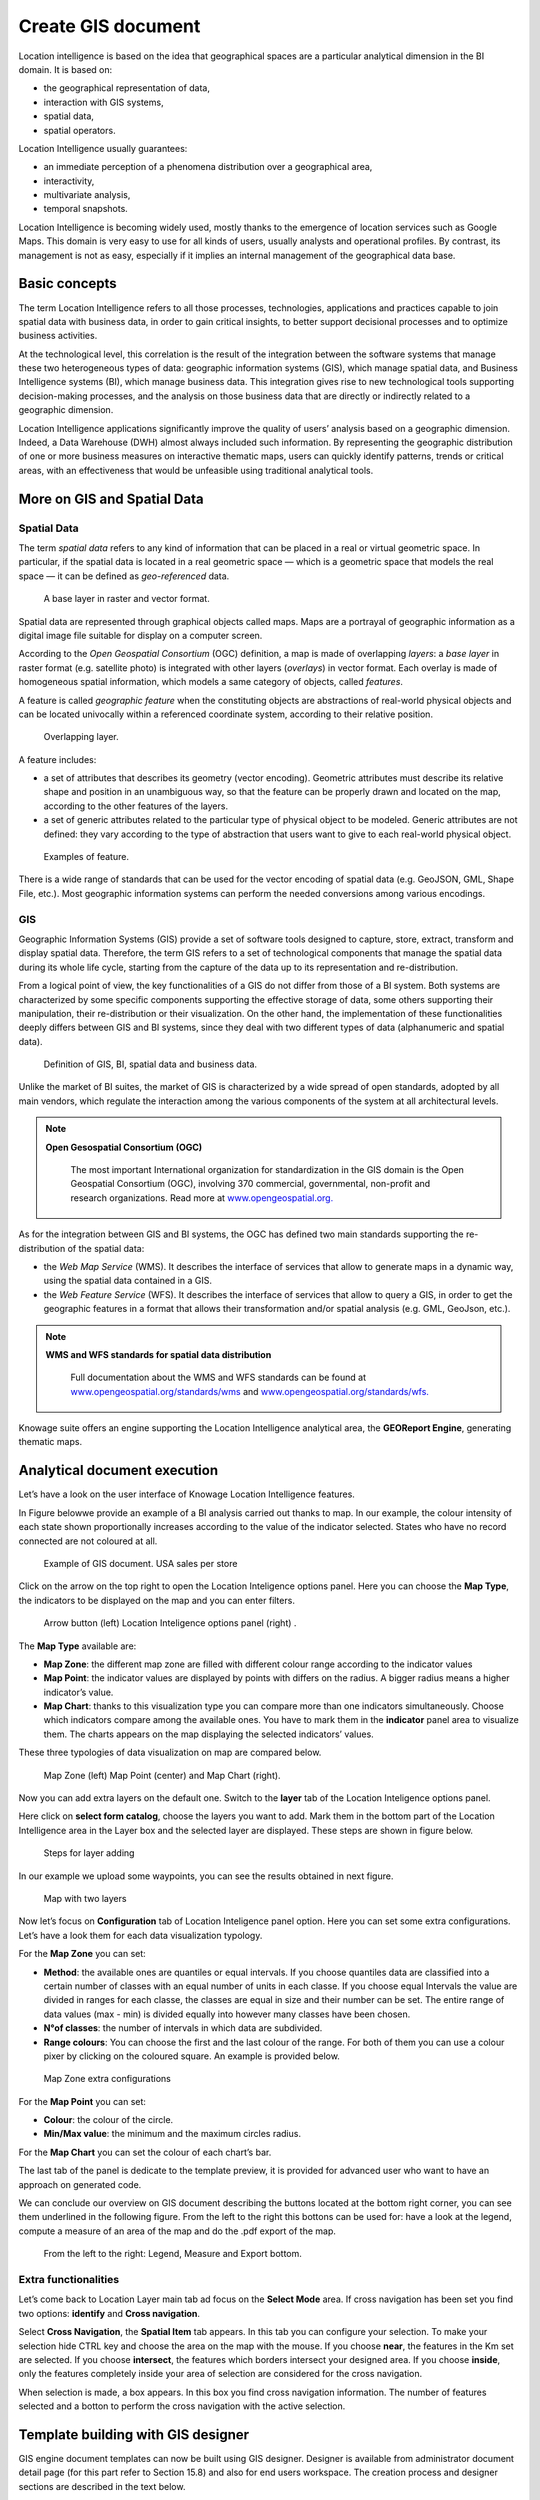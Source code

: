 Create GIS document
##############

Location intelligence is based on the idea that geographical spaces are a particular analytical dimension in the BI domain. It is based on:

-  the geographical representation of data,
-  interaction with GIS systems,
-  spatial data,
-  spatial operators.

Location Intelligence usually guarantees:

-  an immediate perception of a phenomena distribution over a geographical area,
-  interactivity, 
-  multivariate analysis,
-  temporal snapshots.

Location Intelligence is becoming widely used, mostly thanks to the emergence of location services such as Google Maps. This domain is very easy to use for all kinds of users, usually analysts and operational profiles. By contrast, its management is not as easy, especially if it implies an internal management of the geographical data base.

Basic concepts
-------------------

The term Location Intelligence refers to all those processes, technologies, applications and practices capable to join spatial data with business data, in order to gain critical insights, to better support decisional processes and to optimize business activities.

At the technological level, this correlation is the result of the integration between the software systems that manage these two heterogeneous types of data: geographic information systems (GIS), which manage spatial data, and Business Intelligence systems (BI), which manage business data. This integration gives rise to new technological tools supporting decision-making processes, and the analysis on those business data that are directly or indirectly related to a geographic dimension.

Location Intelligence applications significantly improve the quality of users’ analysis based on a geographic dimension. Indeed, a Data Warehouse (DWH) almost always included such information. By representing the geographic distribution of one or more business measures on interactive thematic maps, users can quickly identify patterns, trends or critical areas, with an effectiveness that would be unfeasible using traditional analytical tools.

More on GIS and Spatial Data
-----------------------------------

Spatial Data
~~~~~~~~~~~~

The term *spatial data* refers to any kind of information that can be placed in a real or virtual geometric space. In particular, if the spatial data is located in a real geometric space — which is a geometric space that models the real space — it can be defined as *geo-referenced* data.

.. figure:: media/image374.png

    A base layer in raster and vector format.

Spatial data are represented through graphical objects called maps. Maps are a portrayal of geographic information as a digital image file suitable for display on a computer screen.

According to the *Open Geospatial Consortium* (OGC) definition, a map is made of overlapping *layers*: a *base layer* in raster format (e.g. satellite photo) is integrated with other layers (*overlays*) in vector format. Each overlay is made of homogeneous spatial information, which models a same category of objects, called *features*.

A feature is called *geographic feature* when the constituting objects are abstractions of real-world physical objects and can be located univocally within a referenced coordinate system, according to their relative position.

.. figure:: media/image375.png

    Overlapping layer.

A feature includes:

-  a set of attributes that describes its geometry (vector encoding). Geometric attributes must describe its relative shape and position in an unambiguous way, so that the feature can be properly drawn and located on the map, according to the other features of the layers.
-  a set of generic attributes related to the particular type of physical object to be modeled. Generic attributes are not defined: they vary according to the type of abstraction that users want to give to each real-world physical object.

.. figure:: media/image376.png

    Examples of feature.

There is a wide range of standards that can be used for the vector encoding of spatial data (e.g. GeoJSON, GML, Shape File, etc.). Most geographic information systems can perform the needed conversions among various encodings.

GIS
~~~

Geographic Information Systems (GIS) provide a set of software tools designed to capture, store, extract, transform and display spatial data. Therefore, the term GIS refers to a set of technological components that manage the spatial data during its whole life cycle, starting from the capture of the data up to its representation and re-distribution.

From a logical point of view, the key functionalities of a GIS do not differ from those of a BI system. Both systems are characterized by some specific components supporting the effective storage of data, some others supporting their manipulation, their re-distribution or their visualization. On the other hand, the implementation of these functionalities deeply differs between GIS and BI systems, since they deal with two different types of data (alphanumeric and spatial data).

.. figure:: media/image377.png

    Definition of GIS, BI, spatial data and business data.

Unlike the market of BI suites, the market of GIS is characterized by a wide spread of open standards, adopted by all main vendors, which regulate the interaction among the various components of the system at all architectural levels.

.. note::
         **Open Gesospatial Consortium (OGC)**

            The most important International organization for standardization in the GIS domain is the Open Geospatial Consortium (OGC), involving 370 commercial, governmental, non-profit and research organizations. Read more at `www.opengeospatial.org. <http://www.opengeospatial.org/>`__


As for the integration between GIS and BI systems, the OGC has defined two main standards supporting the re-distribution of the spatial data:

-  the *Web Map Service* (WMS). It describes the interface of services that allow to generate maps in a dynamic way, using the spatial data contained in a GIS.
-  the *Web Feature Service* (WFS). It describes the interface of services that allow to query a GIS, in order to get the geographic features in a format that allows their transformation and/or spatial analysis (e.g. GML, GeoJson, etc.).

.. note::
         **WMS and WFS standards for spatial data distribution**

            Full documentation about the WMS and WFS standards can be found at `www.opengeospatial.org/standards/wms <http://www.opengeospatial.org/standards/wms>`__ and `www.opengeospatial.org/standards/wfs. <http://www.opengeospatial.org/standards/wfs>`__
 
Knowage suite offers an engine supporting the Location Intelligence analytical area, the **GEOReport Engine**, generating thematic maps.

Analytical document execution
----------------------------------

Let’s have a look on the user interface of Knowage Location Intelligence features.

In Figure belowwe provide an example of a BI analysis carried out thanks to map. In our example, the colour intensity of each state shown proportionally increases according to the value of the indicator selected. States who have no record connected are not coloured at all.

.. figure:: media/image352.png

    Example of GIS document. USA sales per store

Click on the arrow on the top right to open the Location Inteligence options panel. Here you can choose the **Map Type**, the indicators to be displayed on the map and you can enter filters.

.. figure:: media/image35354.png

    Arrow button (left) Location Inteligence options panel (right) .

The **Map Type** available are:

-  **Map Zone**: the different map zone are filled with different colour range according to the indicator values
-  **Map Point**: the indicator values are displayed by points with differs on the radius. A bigger radius means a higher indicator’s value.
-  **Map Chart**: thanks to this visualization type you can compare more than one indicators simultaneously. Choose which indicators compare among the available ones. You have to mark them in the **indicator** panel area to visualize them. The charts appears on the map displaying the selected indicators’ values.

These three typologies of data visualization on map are compared below.

.. figure:: media/image3555657.png

    Map Zone (left) Map Point (center) and Map Chart (right).

Now you can add extra layers on the default one. Switch to the **layer** tab of the Location Inteligence options panel.

Here click on **select form catalog**, choose the layers you want to add. Mark them in the bottom part of the Location Intelligence area in the Layer box and the selected layer are displayed. These steps are shown in figure below. 

.. _stepsforlayeradd:
.. figure:: media/image358.png

    Steps for layer adding
    
In our example we upload some waypoints, you can see the results obtained in next figure.
   
.. _mapwithlayers:
.. figure:: media/image359.png

    Map with two layers

Now let’s focus on **Configuration** tab of Location Inteligence panel option. Here you can set some extra configurations. Let’s have a look them for each data visualization typology.

For the **Map Zone** you can set:

-  **Method**: the available ones are quantiles or equal intervals. If you choose quantiles data are classified into a certain number of classes with an equal number of units in each classe. If you choose equal Intervals the value are divided in ranges for each classe, the classes are equal in size and their number can be set. The entire range of data values (max - min) is divided equally into however many classes have been chosen.
-  **N°of classes**: the number of intervals in which data are subdivided.
-  **Range colours**: You can choose the first and the last colour of the range. For both of them you can use a colour pixer by clicking on the coloured square. An example is provided below.

.. figure:: media/image360.png

    Map Zone extra configurations

For the **Map Point** you can set:

-  **Colour**: the colour of the circle.
-  **Min/Max value**: the minimum and the maximum circles radius.

For the **Map Chart** you can set the colour of each chart’s bar.

The last tab of the panel is dedicate to the template preview, it is provided for advanced user who want to have an approach on generated code.

We can conclude our overview on GIS document describing the buttons located at the bottom right corner, you can see them underlined in the following figure. From the left to the right this bottons can be used for: have a look at the legend, compute a measure of an area of the map and do the .pdf export of the map.

.. _legendmeasurexport:
.. figure:: media/image361.png

    From the left to the right: Legend, Measure and Export bottom.

Extra functionalities
~~~~~~~~~~~~~~~~~~~~~

Let’s come back to Location Layer main tab ad focus on the **Select Mode** area. If cross navigation has been set you find two options: **identify** and **Cross navigation**.

Select **Cross Navigation**, the **Spatial Item** tab appears. In this tab you can configure your selection. To make your selection hide CTRL key and choose the area on the map with the mouse. If you choose **near**, the features in the Km set are selected. If you choose **intersect**, the features which borders intersect your designed area. If you choose **inside**, only the features completely inside your area of selection are considered for the cross navigation.

When selection is made, a box appears. In this box you find cross navigation information. The number of features selected and a botton to perform the cross navigation with the active selection.


Template building with GIS designer
----------------------------------------

GIS engine document templates can now be built using GIS designer. Designer is available from administrator document detail page (for this part refer to Section 15.8) and also for end users workspace. The creation process and designer sections are described in the text below.

A GIS document can be created by a final user from workspace area of Knowage Server. Follow My Workspace » Analysis and click on the “Plus” icon available at the top right corner of the page and launch a new **Geo-referenced analysis**.

.. figure:: media/image362.png

    Start a new Geo-referenced analysis.

When the designer is opened there is option to choose dataset for joining spatial data and business data. When the dataset is selected the Dataset join columns and indicators sections will appear. By default dataset is not chosen and there is interface to create map without business data

.. figure:: media/image363.png

    GIS document designer window.


Designer sections
----------------------

Layer section
~~~~~~~~~~~~~

Definition of the target layer is configurable in layer section. If the dataset is selected one of the available layers is chosen from list of layers catalogs. Button change layer (next figure) opens a pop up with a list of all available layer catalogs. Selecting one item from the list and clicking save the selected item will be chosen for template.

.. _targetlayerdef:
.. figure:: media/image364.png

    Target layer definition.

.. _listavailbcatalog:
.. figure:: media/image365.png

    List of available layer catalogs.

In case when there is no dataset multiple layers can be selected below.

.. figure:: media/image366.png

    Multiple selection of available layers.

Dataset join columns
~~~~~~~~~~~~~~~~~~~~

Dataset join columns section is for configuring joining spatial data and business data. This section is only present when the dataset is selected for the document. Designer data structure for joining is represented by the pairs of dataset columns and corresponding layer columns. Clicking on add join column that you can see in figure below new empty pair appears. Dataset join column can be selected from columns on selected dataset by choosing an option from combo box. Layer join column should be added as a free text by editing corresponding table column.

.. figure:: media/image367.png

    Dataset join columns interface.

Indicators
~~~~~~~~~~

Measures definition is configurable by adding indicators. The interface is shown below. This section is only present when dataset is chosen for the document. Indicators are represented by pairs of measure field from selected dataset and corresponding label that will be used on map. Clicking on add indicators creates empty pair. Measure filed should be selected by picking one option from combo box that contains measure fields from selected dataset. Label should be inserted as free text by editing corresponding table column.

.. _indicatorsinterface:
.. figure:: media/image368.png

    Indicators interface.

Filters
~~~~~~~

Using the filtering dedicated area, as ahown in figure below, you define which dataset attributes can be used to filter the geometry. Each filter element is defined by an array (e.g. name : "store_country", label:"COUNTRY"). The first value (name : "store_country") is the name of the attribute as it is displayed among the properties. The second one label: "COUNTRY" is the label which will be displayed to the user. This section is only present when dataset is chosen for the document. Clicking on add filter creates empty pair. Label field should be selected by picking one option from combobox that contains attribute fields from selected dataset. Label should be inserted as free text by editing corresponding table column.

.. _filtersinterfac:
.. figure:: media/image369.png

    Filters interface.

Map menu configuration
~~~~~~~~~~~~~~~~~~~~~~

Through the **Map menu configuration** panel the user can desides to enable or disable some available functions and features, like the legend, the distance calculator and so on. See next figure to have a glimpse at the available items.

.. _mapmenuconfig:
.. figure:: media/image369.png

    Map menu configuration.

Layer filters
~~~~~~~~~~~~~

Here, as you can see from figure below, you define which target layer attributes can be used to filter the geometry. This section is only present when a dataset has been selected. Add filters button opens pop up where you can choose all available filters of the selected layers. Figure below gives an example.

.. figure:: media/image370.png

    Layer filters interface.
    
.. figure:: media/image371.png

    List of available filters.

Edit map
~~~~~~~~

When all required fields are filled basic template can be saved. From workspace user is first asked to enter name and description of new created document as in the following figure. When the template is saved successfuly EDIT MAP button is enabled in the right part of the main toolbar.
    
.. figure:: media/image372.png

    interface for name and description of new geo document for end user.

Clicking the edit map button will open created map. An example is given below. In edit mode you are able to save all custom setting made on map.
   
.. figure:: media/image373.png

    Map in edit mode with save template available.

GEOReport Engine\*
-----------------------

The **GEOReport Engine** implements a *bridge integration* architecture.

Generally speaking, a bridge integration involves both the BI and the GIS systems, still keeping them completely separated. The integration between spatial data and business data is performed by a dedicated application that acts as a *bridge* between the GIS and the BI suite. This application extracts the spatial data from the GIS system and the business data from the BI suite, to answer the users’ requests. Afterwards, it joins them and provides the desired results.

In particular, the **GEOReport Engine** extracts spatial data from an external GIS system and join them dynamically with the business data extracted from the Data Ware House, in order to produce a thematic map, according to the user’s request. In other words, it acts as a *bridge* between the two systems, which can consequently be kept totally decoupled.

.. figure:: media/image378.png

    Bridge integration architecture of the **GEOReport Engine**.

The thematic map is composed of different overlapping layers that can be uploaded from various GIS engines at the same time. Among them just one layer is used to produce the effective thematization of the map: this is called *target layer*.

You can manage your layers inside the **Layers Catalogue**.

Here you can upload the following layer types:

-  File;
-  WFS;
-  WMS;
-  TMS;
-  Google;
-  OSM.
   
Create a new layer clicking on the dedicated plus icon. On the right side you are asked to fill few settings before saving the new layer. Among these settings the firsts are equals for all types of layers. Once you choose the layer type, instead, some fields may change. This happens to manage all layers types from the same interface. For example if you choose **File** as type you have the possibility to chose your own .json file and upload it. After having done this, the path where your file is been uploaded is shown among the setting.

If you chose **WFS** or **WMS** you are asked to insert a specific url.

At the bottom part of layer configuration you can manage the layer visibility. Mark the role you want to give visibility previlegies on this layer. If none is marked, the layer is visibile to all role by default.

Once you have set all layer configuration you can switch to filter setting. Click on the tab you can find in the upper part of the screen, see the following figure.

.. figure:: media/image379.png

    Filter tab

Here you can choose which filters will be active during visualization phase. Choose among the properties of your layer, the available ones are only the string type.

Now you need to have a well-configured dataset to work with the base layer. The dataset has to contain one column matching a property field as type and contents otherwise you will not be able to correctly visualize your data on the map.

For example you can use a query dataset, connected to the foodmart data source, whose SQL query is shown in Code15.1.

.. code-block:: sql
      	 :caption: GeojSON file except.
         :linenos:
	 
         SELECT r.region_id as region_id
              , s.store_country
              , r.sales_state as sales_state
              , r.sales_region
              , s.store_city
              , sum(f.store_sales) + (CAST(RAND() \*60 AS UNSIGNED) + 1) store_sales
              , avg (f.unit_sales)+(CAST(RAND()\* 60 AS UNSIGNED) + 1) unit_sales
              , sum(f. store_cost) store_cost
         FROM sales_fact_1998 f
            , store s
            , time_by_day t
            , sales_region r 
         WHERE s.store_id=f.store_id 
         AND f.time_id=t.time_id 
         AND s.region_id = r.region_id                  
         AND STORE_COUNTRY = 'USA' 
         GROUP BY region_id, s.store_country,r.sales_state, r.sales_region, s.store_city                                     

   
Create and save the dataset you want to use and go on preparing the document template.

Template building with GIS designer for technical user\*
----------------------------------------------------------

When creating new location intelligence document using GIS engine basic template can be build using GIS designer interface. For administrator designer opens from document detail page clicking on build template button (refer to next figure). When the designer is opened the interface for basic template build is different depending on if the dataset is chosen for the document or not.

.. _gisdesigneraccestemplbuild:
.. figure:: media/image381.png

    Gis designer accessible from the template build.

We have already described the Gis Designer when it is accessed by a final user. Since the difference relies only in how the designer is launched we will not repeat the component part and recall to *Designer section* paragraph for getting details. By the way we highlight that there is a last slight difference when defining a filter on layers. In fact, using the administrator interface, if the document has analytical driver parameters, you can also choose one of the available parameters to filter the geometry, as shown below. It is not mandatory to choose layer filters so you can also save the template without any filter selected. 

.. _layerfiltranalytdriv:
.. figure:: media/image382.png

    Layer filters interface with analytical drivers.

When the list of selected layers is changed the filter list will be empty so you have to select filter list after filling the layer list, this is the way designer keeps consistency between layers and corresponding filters (see next figure).

.. _listavailfiltranalydriv:
.. figure:: media/image383.png

    List of available filters with list of analytical drivers.

Cross navigation definition\*
-----------------------------------

It is possible to enable cross navigation from a map document to other Knowage documents. This means that, for instance, clicking on the state of Texas will open a new datail documents with additional information relative to the selected state.

You need to define the output parameters as described in Section *Cross Navigation* of *Analytical Document* Chapter. The possible parameters that can be handled by the GIS documents are the attribute names of the geometries of layers.

Once you have created a new Cross Navigation in the Cross Navigation Definition menu in Tools section, it is possibile to navigate from the GIS document to a target document. There is still a little step to do to activate the cross navigation.

.. figure:: media/image384.png

    Cross navigation option.

Open the **layer** tab of the Location Intelligence options panel and click on cross navigation select mode. Now the cross navigation is activated and if you click, for example, on one of the state it will compare the above popup.

.. figure:: media/image385.png

   Cross navigation popup.

By clicking on the play button the target document will open.


